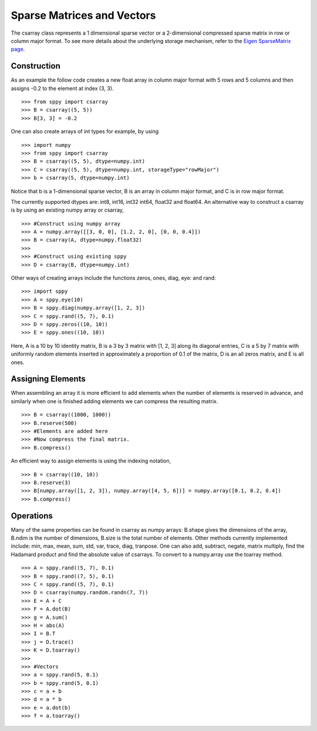 Sparse Matrices and Vectors
===========================

The csarray class represents a 1 dimensional sparse vector or a 2-dimensional compressed sparse matrix in row or column major format. To see more details about the underlying storage mechanism, refer to the `Eigen SparseMatrix page <http://eigen.tuxfamily.org/dox/TutorialSparse.html>`_. 

Construction
------------

As an example the follow code creates a new float array in column major format with 5 rows and 5 columns and then assigns -0.2 to the element at index (3, 3). 

:: 

    >>> from sppy import csarray 
    >>> B = csarray((5, 5)) 
    >>> B[3, 3] = -0.2
    
One can also create arrays of int types for example, by using 

:: 

    >>> import numpy
    >>> from sppy import csarray 
    >>> B = csarray((5, 5), dtype=numpy.int) 
    >>> C = csarray((5, 5), dtype=numpy.int, storageType="rowMajor") 
    >>> b = csarray(5, dtype=numpy.int) 

Notice that b is a 1-dimensional sparse vector, B is an array in column major format, and C is in row major format.     
    
The currently supported dtypes are: int8, int16, int32 int64, float32 and float64. An alternative way to construct a csarray is by using an existing numpy array or csarray,

:: 

    >>> #Construct using numpy array 
    >>> A = numpy.array([[3, 0, 0], [1.2, 2, 0], [0, 0, 0.4]])
    >>> B = csarray(A, dtype=numpy.float32) 
    >>>
    >>> #Construct using existing sppy 
    >>> D = csarray(B, dtype=numpy.int)
   
Other ways of creating arrays include the functions zeros, ones, diag, eye: and rand: 

:: 

    >>> import sppy
    >>> A = sppy.eye(10) 
    >>> B = sppy.diag(numpy.array([1, 2, 3]) 
    >>> C = sppy.rand((5, 7), 0.1)
    >>> D = sppy.zeros((10, 10)) 
    >>> E = sppy.ones((10, 10))  

Here, A is a 10 by 10 identity matrix, B is a 3 by 3 matrix with [1, 2, 3] along its diagonal entries, C is a 5 by 7 matrix with uniformly random elements inserted in approximately a proportion of 0.1 of the matrix, D is an all zeros matrix, and E is all ones. 

Assigning Elements
------------------

When assembling an array it is more efficient to add elements when the number of elements is reserved in advance, and similarly when one is finished adding elements we can compress the resulting matrix. 

:: 

    >>> B = csarray((1000, 1000))
    >>> B.reserve(500) 
    >>> #Elements are added here 
    >>> #Now compress the final matrix.   
    >>> B.compress()
    
An efficient way to assign elements is using the indexing notation, 

::

    >>> B = csarray((10, 10))
    >>> B.reserve(3) 
    >>> B[numpy.array([1, 2, 3]), numpy.array([4, 5, 6])] = numpy.array([0.1, 0.2, 0.4]) 
    >>> B.compress()

Operations
----------

Many of the same properties can be found in csarray as numpy arrays: B.shape gives the dimensions of the array, B.ndim is the number of dimensions, B.size is the total number of elements. Other methods currently implemented include: min, max, mean, sum, std, var, trace, diag, tranpose. One can also add, subtract, negate, matrix multiply, find the Hadamard product and find the absolute value of csarrays. To convert to a numpy.array use the toarray method. 

:: 

    >>> A = sppy.rand((5, 7), 0.1) 
    >>> B = sppy.rand((7, 5), 0.1)
    >>> C = sppy.rand((5, 7), 0.1)
    >>> D = csarray(numpy.random.randn(7, 7))
    >>> E = A + C 
    >>> F = A.dot(B) 
    >>> g = A.sum() 
    >>> H = abs(A)
    >>> I = B.T
    >>> j = D.trace()
    >>> K = D.toarray()
    >>> 
    >>> #Vectors 
    >>> a = sppy.rand(5, 0.1) 
    >>> b = sppy.rand(5, 0.1)
    >>> c = a + b 
    >>> d = a * b 
    >>> e = a.dot(b)
    >>> f = a.toarray()
    


